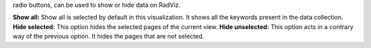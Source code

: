 .. |toolbar_select| image:: figures/visualization_toolbar_select.png

|toolbar_select| radio buttons, can be used to show or hide data on RadViz.

**Show all:** Show all is selected by default in this visualization. It shows all the keywords present in the data collection.
**Hide selected:** This option hides the selected pages of the current view.
**Hide unselected:** This option acts in a contrary way of the previous option. It hides the pages that are not selected.
